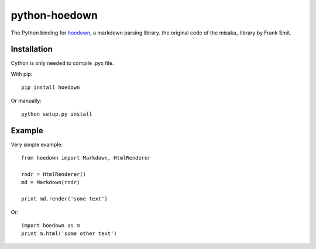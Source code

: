 python-hoedown
==============

.. image:: https://secure.travis-ci.org/hhatto/python-hoedown.png?branch=master

The Python binding for hoedown_, a markdown parsing library.
the original code of the misaka_ library by Frank Smit.

.. _hoedown: https://github.com/hoedown/hoedown


Installation
------------

Cython is only needed to compile .pyx file.

With pip::

    pip install hoedown

Or manually::

    python setup.py install


Example
-------

Very simple example::

    from hoedown import Markdown, HtmlRenderer

    rndr = HtmlRenderer()
    md = Markdown(rndr)

    print md.render('some text')

Or::

    import hoedown as m
    print m.html('some other text')

